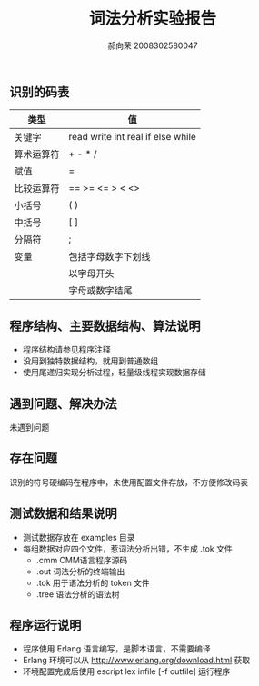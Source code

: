 #+AUTHOR: 郝向荣 2008302580047
#+EMAIL: falood@gmail.com
#+TITLE: 词法分析实验报告
** 识别的码表
|------------+-----------------------------------|
| 类型       | 值                                |
|------------+-----------------------------------|
| 关键字     | read write int real if else while |
|------------+-----------------------------------|
| 算术运算符 | + - * /                           |
|------------+-----------------------------------|
| 赋值       | =                                 |
|------------+-----------------------------------|
| 比较运算符 | == >= <= > < <>                   |
|------------+-----------------------------------|
| 小括号     | ( )                               |
|------------+-----------------------------------|
| 中括号     | [ ]                               |
|------------+-----------------------------------|
| 分隔符     | ;                                 |
|------------+-----------------------------------|
| 变量       | 包括字母数字下划线                |
|            | 以字母开头                        |
|            | 字母或数字结尾                    |
** 程序结构、主要数据结构、算法说明
- 程序结构请参见程序注释
- 没用到独特数据结构，就用到普通数组
- 使用尾递归实现分析过程，轻量级线程实现数据存储
** 遇到问题、解决办法
未遇到问题
** 存在问题
识别的符号硬编码在程序中，未使用配置文件存放，不方便修改码表
** 测试数据和结果说明
+  测试数据存放在 examples 目录
+  每组数据对应四个文件，惹词法分析出错，不生成 .tok 文件
  - .cmm CMM语言程序源码
  - .out 词法分析的终端输出
  - .tok 用于语法分析的 token 文件
  - .tree 语法分析的语法树
    
** 程序运行说明
- 程序使用 Erlang 语言编写，是脚本语言，不需要编译
- Erlang 环境可以从 http://www.erlang.org/download.html 获取
- 环境配置完成后使用 escript lex infile [-f outfile] 运行程序
